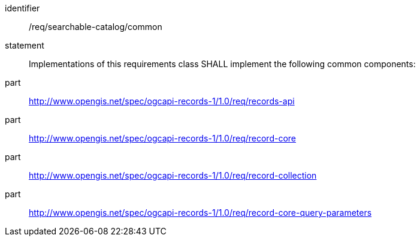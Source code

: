 [[req_searchable-catalog]]

//[width="90%",cols="2,6a"]
//|===
//^|*Requirement {counter:req-id}* |*/req/searchable-catalog/common*
//2+|Implementations of this requirements class SHALL implement the following common components:
//^|A |<<rc_records-api,http://www.opengis.net/spec/ogcapi-records-1/1.0/req/records-api>>
//^|B |<<rc_record-core,http://www.opengis.net/spec/ogcapi-records-1/1.0/req/record-core>>
//^|C |<<rc_record-collection,http://www.opengis.net/spec/ogcapi-records-1/1.0/req/record-collection>>
//^|D |<<rc_record-core-query-parameters,http://www.opengis.net/spec/ogcapi-records-1/1.0/req/record-core-query-parameters>>
//|===

[requirement]
====
[%metadata]
identifier:: /req/searchable-catalog/common
statement:: Implementations of this requirements class SHALL implement the following common components:
part:: <<rc_records-api,http://www.opengis.net/spec/ogcapi-records-1/1.0/req/records-api>>
part:: <<rc_record-core,http://www.opengis.net/spec/ogcapi-records-1/1.0/req/record-core>>
part:: <<rc_record-collection,http://www.opengis.net/spec/ogcapi-records-1/1.0/req/record-collection>>
part:: <<rc_record-core-query-parameters,http://www.opengis.net/spec/ogcapi-records-1/1.0/req/record-core-query-parameters>>
====